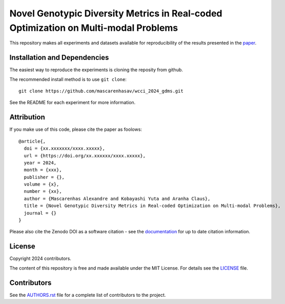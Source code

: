 Novel Genotypic Diversity Metrics in Real-coded Optimization on Multi-modal Problems
====================================================================================

This repository makes all experiments and datasets available for reproducibility of the results presented in the `paper <https://github.com/mascarenhasav/wcci_2024_gdms/blob/main/paper/WCCI_2024_Diversity_Metric-1.pdf>`_.

Installation and Dependencies
-----------------------------

The easiest way to reproduce the experiments is cloning the reposity from github.

The recommended install method is to use ``git clone``::

   git clone https://github.com/mascarenhasav/wcci_2024_gdms.git

See the README for each experiment for more information.

Attribution
-----------

|DOI|

If you make use of this code, please cite the paper as foolows::

    @article{,
      doi = {xx.xxxxxxx/xxxx.xxxxx},
      url = {https://doi.org/xx.xxxxxx/xxxx.xxxxx},
      year = 2024,
      month = {xxx},
      publisher = {},
      volume = {x},
      number = {xx},
      author = {Mascarenhas Alexandre and Kobayashi Yuta and Aranha Claus},
      title = {Novel Genotypic Diversity Metrics in Real-coded Optimization on Multi-modal Problems},
      journal = {}
    }

Please also cite the Zenodo DOI |DOI| as a software citation - see the
`documentation
<https://abec-ec.github.io>`_ for up
to date citation information.

License
-------

|License|

Copyright 2024 contributors.

The content of this repository is free and made available under the MIT License. For details see
the `LICENSE <https://github.com/mascarenhasav/wcci_2024_gdms/blob/main/LICENCE>`_ file.

.. |License| image:: http://img.shields.io/badge/license-MIT-blue.svg?style=flat
   :target: https://github.com/mascarenhasav/wcci_2024_gdms/blob/main/LICENCE
.. |DOI| image:: https://zenodo.org/badge/17577779.svg
   :target: https://zenodo.org/badge/latestdoi/17577779
.. |logo| image:: https://github.com/AbEC-EC/AbEC/blob/main/docs/abec-logo2-nb.png
   :target: https://github.com/AbEC-EC/AbEC
   :width: 400

Contributors
------------

See the `AUTHORS.rst <https://github.com/mascarenhasav/wcci_2024_gdms/blob/main/AUTHORS.rst>`_
file for a complete list of contributors to the project.

